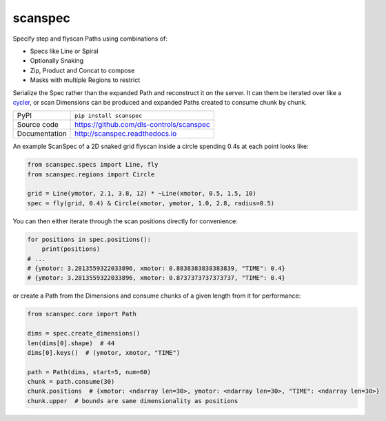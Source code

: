 scanspec
========

|build_status| |coverage| |pypi_version| |readthedocs| |license|

Specify step and flyscan Paths using combinations of:

- Specs like Line or Spiral
- Optionally Snaking
- Zip, Product and Concat to compose
- Masks with multiple Regions to restrict

Serialize the Spec rather than the expanded Path and reconstruct it on the
server. It can them be iterated over like a cycler_, or scan Dimensions
can be produced and expanded Paths created to consume chunk by chunk.

.. _cycler: https://matplotlib.org/cycler/

============== ==============================================================
PyPI           ``pip install scanspec``
Source code    https://github.com/dls-controls/scanspec
Documentation  http://scanspec.readthedocs.io
============== ==============================================================

An example ScanSpec of a 2D snaked grid flyscan inside a circle spending 0.4s at each point looks like:

.. code:: python

    from scanspec.specs import Line, fly
    from scanspec.regions import Circle

    grid = Line(ymotor, 2.1, 3.8, 12) * ~Line(xmotor, 0.5, 1.5, 10)
    spec = fly(grid, 0.4) & Circle(xmotor, ymotor, 1.0, 2.8, radius=0.5)

|plot|

You can then either iterate through the scan positions directly for convenience:

.. code:: python

    for positions in spec.positions():
        print(positions)
    # ...
    # {ymotor: 3.2813559322033896, xmotor: 0.8838383838383839, "TIME": 0.4}
    # {ymotor: 3.2813559322033896, xmotor: 0.8737373737373737, "TIME": 0.4}

or create a Path from the Dimensions and consume chunks of a given length from it for performance:

.. code:: python

    from scanspec.core import Path

    dims = spec.create_dimensions()
    len(dims[0].shape)  # 44
    dims[0].keys()  # (ymotor, xmotor, "TIME")

    path = Path(dims, start=5, num=60)
    chunk = path.consume(30)
    chunk.positions  # {xmotor: <ndarray len=30>, ymotor: <ndarray len=30>, "TIME": <ndarray len=30>}
    chunk.upper  # bounds are same dimensionality as positions


.. |build_status| image:: https://travis-ci.com/dls-controls/scanspec.svg?branch=master
    :target: https://travis-ci.com/dls-controls/scanspec
    :alt: Build Status

.. |coverage| image:: https://coveralls.io/repos/github/dls-controls/scanspec/badge.svg?branch=master
    :target: https://coveralls.io/github/dls-controls/scanspec?branch=master
    :alt: Test Coverage

.. |pypi_version| image:: https://badge.fury.io/py/scanspec.svg
    :target: https://badge.fury.io/py/scanspec
    :alt: Latest PyPI version

.. |readthedocs| image:: https://readthedocs.org/projects/scanspec/badge/?version=latest
    :target: http://scanspec.readthedocs.io
    :alt: Documentation

.. |license| image:: https://img.shields.io/badge/License-Apache%202.0-blue.svg
    :target: https://opensource.org/licenses/Apache-2.0
    :alt: Apache License

..
    These definitions are used when viewing README.rst and will be
    replaced when included in index.rst

.. |plot| image:: docs/images/plot_spec.png
